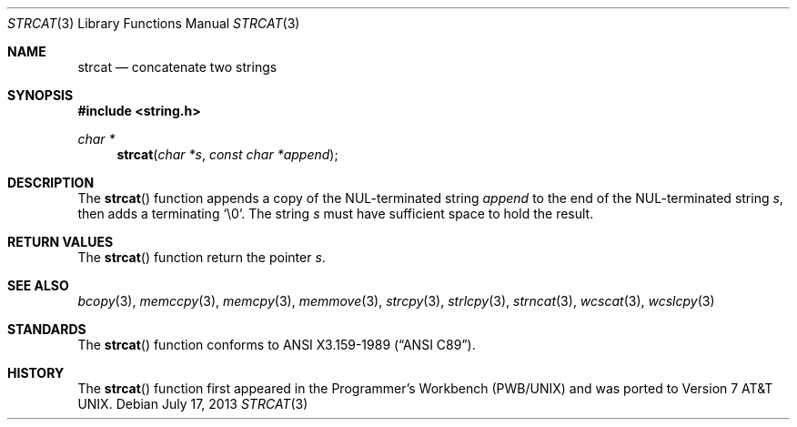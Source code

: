 .\"	$OpenBSD: strcat.3,v 1.15 2013/07/17 05:42:11 schwarze Exp $
.\"
.\" Copyright (c) 1990, 1991 The Regents of the University of California.
.\" All rights reserved.
.\"
.\" This code is derived from software contributed to Berkeley by
.\" Chris Torek and the American National Standards Committee X3,
.\" on Information Processing Systems.
.\"
.\" Redistribution and use in source and binary forms, with or without
.\" modification, are permitted provided that the following conditions
.\" are met:
.\" 1. Redistributions of source code must retain the above copyright
.\"    notice, this list of conditions and the following disclaimer.
.\" 2. Redistributions in binary form must reproduce the above copyright
.\"    notice, this list of conditions and the following disclaimer in the
.\"    documentation and/or other materials provided with the distribution.
.\" 3. Neither the name of the University nor the names of its contributors
.\"    may be used to endorse or promote products derived from this software
.\"    without specific prior written permission.
.\"
.\" THIS SOFTWARE IS PROVIDED BY THE REGENTS AND CONTRIBUTORS ``AS IS'' AND
.\" ANY EXPRESS OR IMPLIED WARRANTIES, INCLUDING, BUT NOT LIMITED TO, THE
.\" IMPLIED WARRANTIES OF MERCHANTABILITY AND FITNESS FOR A PARTICULAR PURPOSE
.\" ARE DISCLAIMED.  IN NO EVENT SHALL THE REGENTS OR CONTRIBUTORS BE LIABLE
.\" FOR ANY DIRECT, INDIRECT, INCIDENTAL, SPECIAL, EXEMPLARY, OR CONSEQUENTIAL
.\" DAMAGES (INCLUDING, BUT NOT LIMITED TO, PROCUREMENT OF SUBSTITUTE GOODS
.\" OR SERVICES; LOSS OF USE, DATA, OR PROFITS; OR BUSINESS INTERRUPTION)
.\" HOWEVER CAUSED AND ON ANY THEORY OF LIABILITY, WHETHER IN CONTRACT, STRICT
.\" LIABILITY, OR TORT (INCLUDING NEGLIGENCE OR OTHERWISE) ARISING IN ANY WAY
.\" OUT OF THE USE OF THIS SOFTWARE, EVEN IF ADVISED OF THE POSSIBILITY OF
.\" SUCH DAMAGE.
.\"
.Dd $Mdocdate: July 17 2013 $
.Dt STRCAT 3
.Os
.Sh NAME
.Nm strcat
.Nd concatenate two strings
.Sh SYNOPSIS
.In string.h
.Ft char *
.Fn strcat "char *s" "const char *append"
.Sh DESCRIPTION
The
.Fn strcat
function appends a copy of the NUL-terminated string
.Fa append
to the end of the NUL-terminated string
.Fa s ,
then adds a terminating
.Ql \e0 .
The string
.Fa s
must have sufficient space to hold the result.
.Sh RETURN VALUES
The
.Fn strcat
function return the pointer
.Fa s .
.Sh SEE ALSO
.Xr bcopy 3 ,
.Xr memccpy 3 ,
.Xr memcpy 3 ,
.Xr memmove 3 ,
.Xr strcpy 3 ,
.Xr strlcpy 3 ,
.Xr strncat 3 ,
.Xr wcscat 3 ,
.Xr wcslcpy 3
.Sh STANDARDS
The
.Fn strcat
function conforms to
.St -ansiC .
.Sh HISTORY
The
.Fn strcat
function first appeared in the Programmer's Workbench (PWB/UNIX)
and was ported to
.At v7 .
